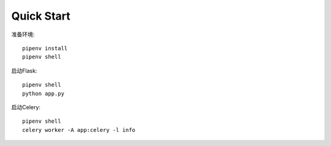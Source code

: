 Quick Start
############

准备环境::

    pipenv install
    pipenv shell


启动Flask::

    pipenv shell
    python app.py


启动Celery::

    pipenv shell
    celery worker -A app:celery -l info
